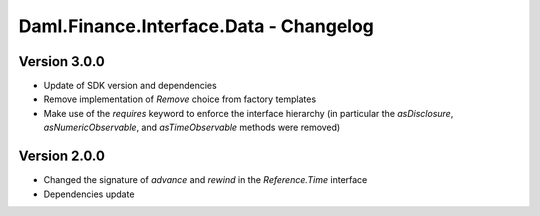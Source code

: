 .. Copyright (c) 2023 Digital Asset (Switzerland) GmbH and/or its affiliates. All rights reserved.
.. SPDX-License-Identifier: Apache-2.0

Daml.Finance.Interface.Data - Changelog
#######################################

Version 3.0.0
*************

- Update of SDK version and dependencies

- Remove implementation of `Remove` choice from factory templates

- Make use of the `requires` keyword to enforce the interface hierarchy (in particular the `asDisclosure`,
  `asNumericObservable`, and `asTimeObservable` methods were removed)

Version 2.0.0
*************

- Changed the signature of `advance` and `rewind` in the `Reference.Time` interface

- Dependencies update
